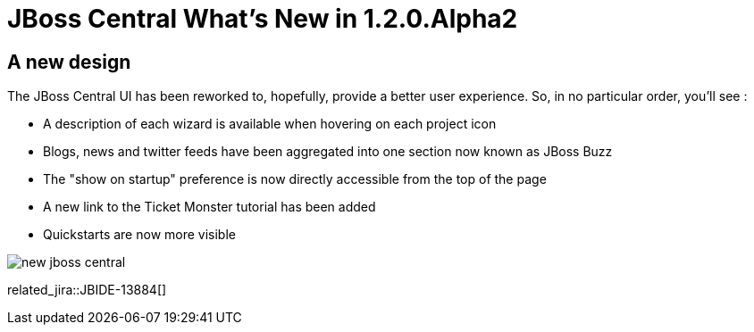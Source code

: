 = JBoss Central What's New in 1.2.0.Alpha2
:page-layout: whatsnew
:page-component_id: central
:page-component_version: 1.2.0.Alpha2
:page-product_id: jbt_core 
:page-product_version: 4.1.0.Alpha2

== A new design 	

The JBoss Central UI has been reworked to, hopefully, provide a better user experience. So, in no particular order, you'll see :

* A description of each wizard is available when hovering on each project icon
* Blogs, news and twitter feeds have been aggregated into one section now known as JBoss Buzz
* The "show on startup" preference is now directly accessible from the top of the page
* A new link to the Ticket Monster tutorial has been added
* Quickstarts are now more visible

image::images/new-jboss-central.png[]

related_jira::JBIDE-13884[]

